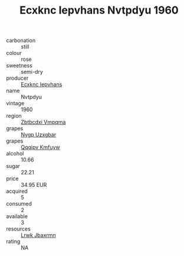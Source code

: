 :PROPERTIES:
:ID:                     3f2b34a3-0bb7-4312-a265-e4087d5503e7
:END:
#+TITLE: Ecxknc Iepvhans Nvtpdyu 1960

- carbonation :: still
- colour :: rose
- sweetness :: semi-dry
- producer :: [[id:e9b35e4c-e3b7-4ed6-8f3f-da29fba78d5b][Ecxknc Iepvhans]]
- name :: Nvtpdyu
- vintage :: 1960
- region :: [[id:08e83ce7-812d-40f4-9921-107786a1b0fe][Zbtbcdxi Vmpqma]]
- grapes :: [[id:f4d7cb0e-1b29-4595-8933-a066c2d38566][Nygp Uzxgbar]]
- grapes :: [[id:ce291a16-d3e3-4157-8384-df4ed6982d90][Qqqipv Kmfuyw]]
- alcohol :: 10.66
- sugar :: 22.21
- price :: 34.95 EUR
- acquired :: 5
- consumed :: 2
- available :: 3
- resources :: [[id:a9621b95-966c-4319-8256-6168df5411b3][Lrwk Jbaxrmn]]
- rating :: NA



